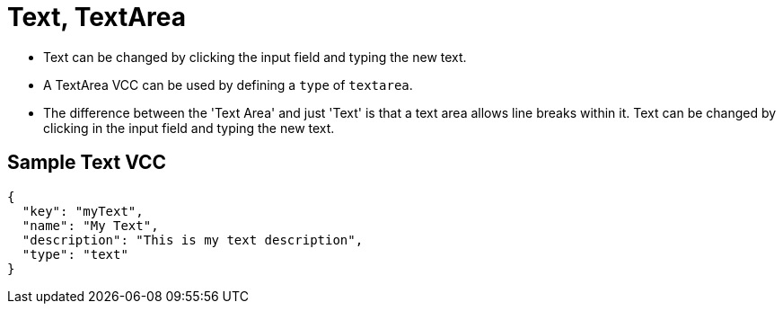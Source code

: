 = Text, TextArea
:page-slug: /vcc/text

* Text can be changed by clicking the input field and typing the new text.
* A TextArea VCC can be used by defining a `type` of `textarea`.
* The difference between the 'Text Area' and just 'Text' is that a text area allows line breaks within it. Text can be changed by clicking in the input field and typing the new text.

== Sample Text VCC

[source,json]
----
{
  "key": "myText",
  "name": "My Text",
  "description": "This is my text description",
  "type": "text"
}
----
